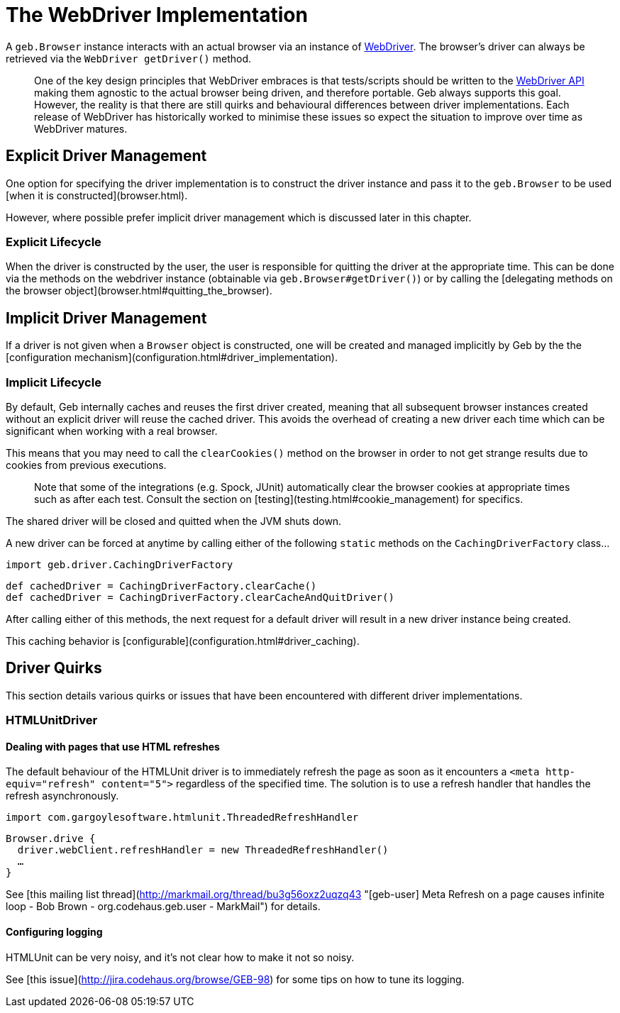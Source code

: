 # The WebDriver Implementation

A `geb.Browser` instance interacts with an actual browser via an instance of http://selenium.googlecode.com/svn/trunk/docs/api/java/org/openqa/selenium/WebDriver.html[WebDriver]. The browser's driver can always be retrieved via the `WebDriver getDriver()` method.

> One of the key design principles that WebDriver embraces is that tests/scripts should be written to the http://selenium.googlecode.com/svn/trunk/docs/api/java/org/openqa/selenium/WebDriver.html[WebDriver API] making them agnostic to the actual browser being driven, and therefore portable. Geb always supports this goal. However, the reality is that there are still quirks and behavioural differences between driver implementations. Each release of WebDriver has historically worked to minimise these issues so expect the situation to improve over time as WebDriver matures.

## Explicit Driver Management

One option for specifying the driver implementation is to construct the driver instance and pass it to the `geb.Browser` to be used [when it is constructed](browser.html).

However, where possible prefer implicit driver management which is discussed later in this chapter.

### Explicit Lifecycle

When the driver is constructed by the user, the user is responsible for quitting the driver at the appropriate time. This can be done via the methods on the webdriver instance (obtainable via `geb.Browser#getDriver()`) or by calling the [delegating methods on the browser object](browser.html#quitting_the_browser).

## Implicit Driver Management

If a driver is not given when a `Browser` object is constructed, one will be created and managed implicitly by Geb by the the [configuration mechanism](configuration.html#driver_implementation).

### Implicit Lifecycle

By default, Geb internally caches and reuses the first driver created, meaning that all subsequent browser instances created without an explicit driver will reuse the cached driver. This avoids the overhead of creating a new driver each time which can be significant when working with a real browser.

This means that you may need to call the `clearCookies()` method on the browser in order to not get strange results due to cookies from previous executions.

> Note that some of the integrations (e.g. Spock, JUnit) automatically clear the browser cookies at appropriate times such as after each test. Consult the section on [testing](testing.html#cookie_management) for specifics.

The shared driver will be closed and quitted when the JVM shuts down.

A new driver can be forced at anytime by calling either of the following `static` methods on the `CachingDriverFactory` class…

    import geb.driver.CachingDriverFactory
    
    def cachedDriver = CachingDriverFactory.clearCache()
    def cachedDriver = CachingDriverFactory.clearCacheAndQuitDriver()

After calling either of this methods, the next request for a default driver will result in a new driver instance being created.

This caching behavior is [configurable](configuration.html#driver_caching). 

## Driver Quirks

This section details various quirks or issues that have been encountered with different driver implementations.

### HTMLUnitDriver

#### Dealing with pages that use HTML refreshes

The default behaviour of the HTMLUnit driver is to immediately refresh the page as soon as it encounters a `<meta http-equiv="refresh" content="5">` regardless of the specified time. The solution is to use a refresh handler that handles the refresh asynchronously.

    import com.gargoylesoftware.htmlunit.ThreadedRefreshHandler

    Browser.drive {
      driver.webClient.refreshHandler = new ThreadedRefreshHandler()
      …
    }

See [this mailing list thread](http://markmail.org/thread/bu3g56oxz2uqzq43 "[geb-user] Meta Refresh on a page causes infinite loop - Bob Brown - org.codehaus.geb.user - MarkMail") for details.

#### Configuring logging

HTMLUnit can be very noisy, and it's not clear how to make it not so noisy.

See [this issue](http://jira.codehaus.org/browse/GEB-98) for some tips on how to tune its logging.